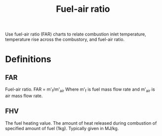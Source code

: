 :PROPERTIES:
:ID:       62256ae8-6aba-415a-8d06-05d972c3f8b9
:END:
#+title: Fuel-air ratio

Use fuel-air ratio (FAR) charts to relate combustion inlet temperature, temperature rise across the combustory, and fuel-air ratio.

* Definitions
** FAR
Fuel-air ratio.
FAR = m'_f/m'_air
Where m'_f is fuel mass flow rate and m'_air is air mass flow rate.

** FHV
The fuel heating value. The amount of heat released during combustion of specified amount of fuel (1kg).
Typically given in MJ/kg.
